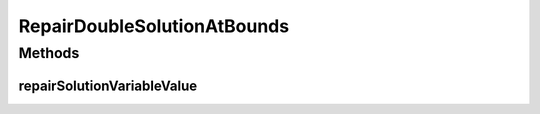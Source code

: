 .. java:import:: org.uma.jmetal.util JMetalException

RepairDoubleSolutionAtBounds
============================

.. java:package:: org.uma.jmetal.solution.util
   :noindex:

.. java:type:: @SuppressWarnings public class RepairDoubleSolutionAtBounds implements RepairDoubleSolution

   :author: Antonio J. Nebro

Methods
-------
repairSolutionVariableValue
^^^^^^^^^^^^^^^^^^^^^^^^^^^

.. java:method:: public double repairSolutionVariableValue(double value, double lowerBound, double upperBound)
   :outertype: RepairDoubleSolutionAtBounds

   Checks if the value is between its bounds; if not, the lower or upper bound is returned

   :param value: The value to be checked
   :param lowerBound:
   :param upperBound:
   :return: The same value if it is in the limits or a repaired value otherwise

